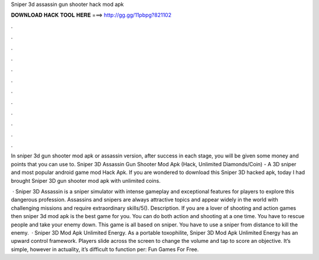 Sniper 3d assassin gun shooter hack mod apk



𝐃𝐎𝐖𝐍𝐋𝐎𝐀𝐃 𝐇𝐀𝐂𝐊 𝐓𝐎𝐎𝐋 𝐇𝐄𝐑𝐄 ===> http://gg.gg/11pbpg?821102



.



.



.



.



.



.



.



.



.



.



.



.

In sniper 3d gun shooter mod apk or assassin version, after success in each stage, you will be given some money and points that you can use to. Sniper 3D Assassin Gun Shooter Mod Apk (Hack, Unlimited Diamonds/Coin) - A 3D sniper and most popular android game mod Hack Apk. If you are wondered to download this Sniper 3D hacked apk, today I had brought Sniper 3D gun shooter mod apk with unlimited coins.

 · Sniper 3D Assassin is a sniper simulator with intense gameplay and exceptional features for players to explore this dangerous profession. Assassins and snipers are always attractive topics and appear widely in the world with challenging missions and require extraordinary skills/5(). Description. If you are a lover of shooting and action games then sniper 3d mod apk is the best game for you. You can do both action and shooting at a one time. You have to rescue people and take your enemy down. This game is all based on sniper. You have to use a sniper from distance to kill the enemy.  · Sniper 3D Mod Apk Unlimited Energy. As a portable toxophilite, Sniper 3D Mod Apk Unlimited Energy has an upward control framework. Players slide across the screen to change the volume and tap to score an objective. It’s simple, however in actuality, it’s difficult to function per: Fun Games For Free.
